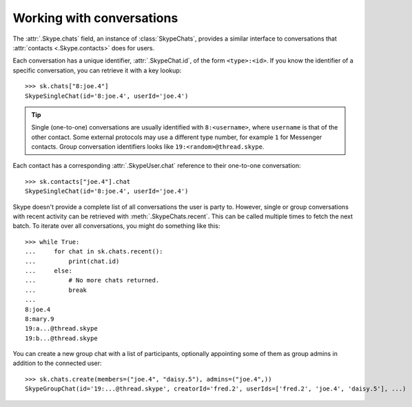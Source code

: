 Working with conversations
==========================

The :attr:`.Skype.chats` field, an instance of :class:`SkypeChats`, provides a similar interface to conversations that :attr:`contacts <.Skype.contacts>` does for users.

Each conversation has a unique identifier, :attr:`.SkypeChat.id`, of the form ``<type>:<id>``.  If you know the identifier of a specific conversation, you can retrieve it with a key lookup::

    >>> sk.chats["8:joe.4"]
    SkypeSingleChat(id='8:joe.4', userId='joe.4')

.. tip::
    Single (one-to-one) conversations are usually identified with ``8:<username>``, where ``username`` is that of the other contact.  Some external protocols may use a different type number, for example ``1`` for Messenger contacts.  Group conversation identifiers looks like ``19:<random>@thread.skype``.

Each contact has a corresponding :attr:`.SkypeUser.chat` reference to their one-to-one conversation::

    >>> sk.contacts["joe.4"].chat
    SkypeSingleChat(id='8:joe.4', userId='joe.4')

Skype doesn't provide a complete list of all conversations the user is party to.  However, single or group conversations with recent activity can be retrieved with :meth:`.SkypeChats.recent`.  This can be called multiple times to fetch the next batch.  To iterate over all conversations, you might do something like this::

    >>> while True:
    ...     for chat in sk.chats.recent():
    ...         print(chat.id)
    ...     else:
    ...         # No more chats returned.
    ...         break
    ...
    8:joe.4
    8:mary.9
    19:a...@thread.skype
    19:b...@thread.skype

You can create a new group chat with a list of participants, optionally appointing some of them as group admins in addition to the connected user::

    >>> sk.chats.create(members=("joe.4", "daisy.5"), admins=("joe.4",))
    SkypeGroupChat(id='19:...@thread.skype', creatorId='fred.2', userIds=['fred.2', 'joe.4', 'daisy.5'], ...)
